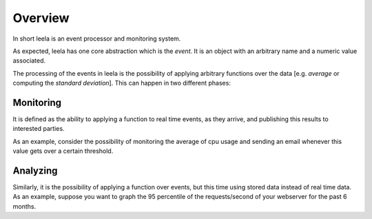 ==========
 Overview
==========

In short leela is an event processor and monitoring system.

As expected, leela has one core abstraction which is the *event*. It
is an object with an arbitrary name and a numeric value associated.

The processing of the events in leela is the possibility of applying
arbitrary functions over the data [e.g. *average* or computing the
*standard deviation*]. This can happen in two different phases:

Monitoring
==========

It is defined as the ability to applying a function to real time
events, as they arrive, and publishing this results to interested
parties.

As an example, consider the possibility of monitoring the average of
cpu usage and sending an email whenever this value gets over a certain
threshold.

Analyzing
=========

Similarly, it is the possibility of applying a function over events,
but this time using stored data instead of real time data. As an
example, suppose you want to graph the 95 percentile of the
requests/second of your webserver for the past 6 months.
